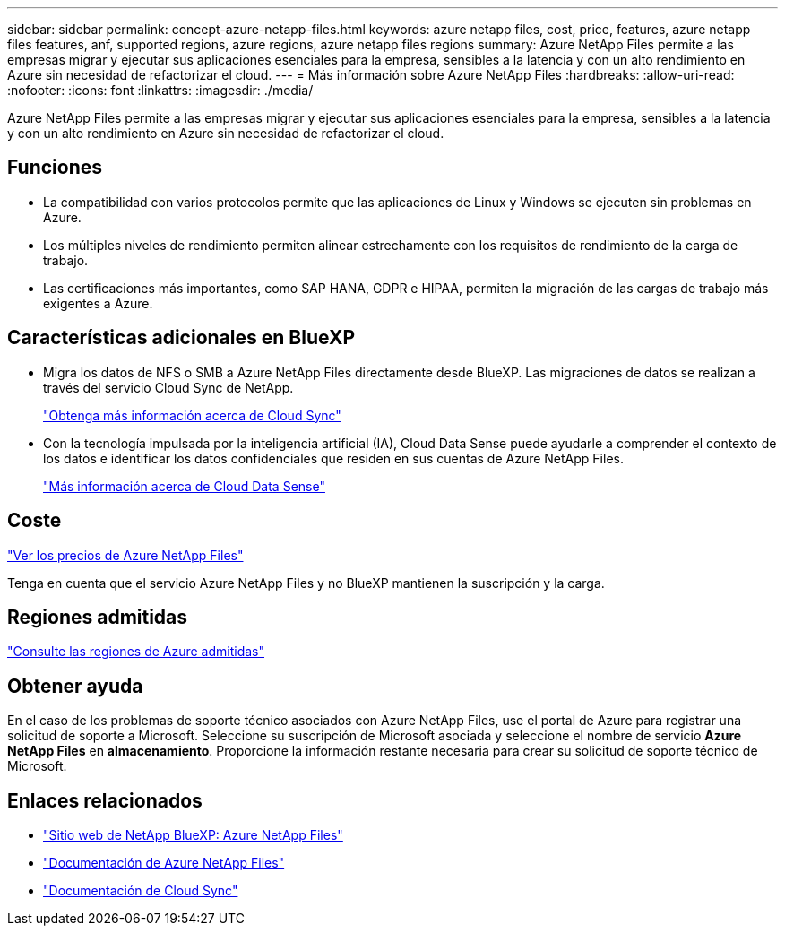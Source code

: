 ---
sidebar: sidebar 
permalink: concept-azure-netapp-files.html 
keywords: azure netapp files, cost, price, features, azure netapp files features, anf, supported regions, azure regions, azure netapp files regions 
summary: Azure NetApp Files permite a las empresas migrar y ejecutar sus aplicaciones esenciales para la empresa, sensibles a la latencia y con un alto rendimiento en Azure sin necesidad de refactorizar el cloud. 
---
= Más información sobre Azure NetApp Files
:hardbreaks:
:allow-uri-read: 
:nofooter: 
:icons: font
:linkattrs: 
:imagesdir: ./media/


[role="lead"]
Azure NetApp Files permite a las empresas migrar y ejecutar sus aplicaciones esenciales para la empresa, sensibles a la latencia y con un alto rendimiento en Azure sin necesidad de refactorizar el cloud.



== Funciones

* La compatibilidad con varios protocolos permite que las aplicaciones de Linux y Windows se ejecuten sin problemas en Azure.
* Los múltiples niveles de rendimiento permiten alinear estrechamente con los requisitos de rendimiento de la carga de trabajo.
* Las certificaciones más importantes, como SAP HANA, GDPR e HIPAA, permiten la migración de las cargas de trabajo más exigentes a Azure.




== Características adicionales en BlueXP

* Migra los datos de NFS o SMB a Azure NetApp Files directamente desde BlueXP. Las migraciones de datos se realizan a través del servicio Cloud Sync de NetApp.
+
https://docs.netapp.com/us-en/cloud-manager-sync/concept-cloud-sync.html["Obtenga más información acerca de Cloud Sync"^]

* Con la tecnología impulsada por la inteligencia artificial (IA), Cloud Data Sense puede ayudarle a comprender el contexto de los datos e identificar los datos confidenciales que residen en sus cuentas de Azure NetApp Files.
+
https://docs.netapp.com/us-en/cloud-manager-data-sense/concept-cloud-compliance.html["Más información acerca de Cloud Data Sense"^]





== Coste

https://azure.microsoft.com/pricing/details/netapp/["Ver los precios de Azure NetApp Files"^]

Tenga en cuenta que el servicio Azure NetApp Files y no BlueXP mantienen la suscripción y la carga.



== Regiones admitidas

https://cloud.netapp.com/cloud-volumes-global-regions["Consulte las regiones de Azure admitidas"^]



== Obtener ayuda

En el caso de los problemas de soporte técnico asociados con Azure NetApp Files, use el portal de Azure para registrar una solicitud de soporte a Microsoft. Seleccione su suscripción de Microsoft asociada y seleccione el nombre de servicio *Azure NetApp Files* en *almacenamiento*. Proporcione la información restante necesaria para crear su solicitud de soporte técnico de Microsoft.



== Enlaces relacionados

* https://cloud.netapp.com/azure-netapp-files["Sitio web de NetApp BlueXP: Azure NetApp Files"^]
* https://docs.microsoft.com/azure/azure-netapp-files/["Documentación de Azure NetApp Files"^]
* https://docs.netapp.com/us-en/cloud-manager-sync/index.html["Documentación de Cloud Sync"^]

